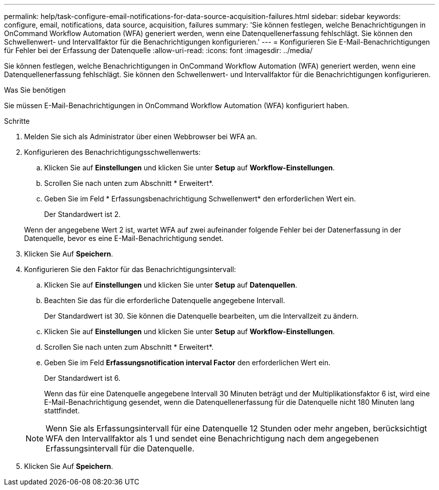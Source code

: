 ---
permalink: help/task-configure-email-notifications-for-data-source-acquisition-failures.html 
sidebar: sidebar 
keywords: configure, email, notifications, data source, acquisition, failures 
summary: 'Sie können festlegen, welche Benachrichtigungen in OnCommand Workflow Automation (WFA) generiert werden, wenn eine Datenquellenerfassung fehlschlägt. Sie können den Schwellenwert- und Intervallfaktor für die Benachrichtigungen konfigurieren.' 
---
= Konfigurieren Sie E-Mail-Benachrichtigungen für Fehler bei der Erfassung der Datenquelle
:allow-uri-read: 
:icons: font
:imagesdir: ../media/


[role="lead"]
Sie können festlegen, welche Benachrichtigungen in OnCommand Workflow Automation (WFA) generiert werden, wenn eine Datenquellenerfassung fehlschlägt. Sie können den Schwellenwert- und Intervallfaktor für die Benachrichtigungen konfigurieren.

.Was Sie benötigen
Sie müssen E-Mail-Benachrichtigungen in OnCommand Workflow Automation (WFA) konfiguriert haben.

.Schritte
. Melden Sie sich als Administrator über einen Webbrowser bei WFA an.
. Konfigurieren des Benachrichtigungsschwellenwerts:
+
.. Klicken Sie auf *Einstellungen* und klicken Sie unter *Setup* auf *Workflow-Einstellungen*.
.. Scrollen Sie nach unten zum Abschnitt * Erweitert*.
.. Geben Sie im Feld * Erfassungsbenachrichtigung Schwellenwert* den erforderlichen Wert ein.
+
Der Standardwert ist 2.

+
Wenn der angegebene Wert 2 ist, wartet WFA auf zwei aufeinander folgende Fehler bei der Datenerfassung in der Datenquelle, bevor es eine E-Mail-Benachrichtigung sendet.



. Klicken Sie Auf *Speichern*.
. Konfigurieren Sie den Faktor für das Benachrichtigungsintervall:
+
.. Klicken Sie auf *Einstellungen* und klicken Sie unter *Setup* auf *Datenquellen*.
.. Beachten Sie das für die erforderliche Datenquelle angegebene Intervall.
+
Der Standardwert ist 30. Sie können die Datenquelle bearbeiten, um die Intervallzeit zu ändern.

.. Klicken Sie auf *Einstellungen* und klicken Sie unter *Setup* auf *Workflow-Einstellungen*.
.. Scrollen Sie nach unten zum Abschnitt * Erweitert*.
.. Geben Sie im Feld *Erfassungsnotification interval Factor* den erforderlichen Wert ein.
+
Der Standardwert ist 6.

+
Wenn das für eine Datenquelle angegebene Intervall 30 Minuten beträgt und der Multiplikationsfaktor 6 ist, wird eine E-Mail-Benachrichtigung gesendet, wenn die Datenquellenerfassung für die Datenquelle nicht 180 Minuten lang stattfindet.

+

NOTE: Wenn Sie als Erfassungsintervall für eine Datenquelle 12 Stunden oder mehr angeben, berücksichtigt WFA den Intervallfaktor als 1 und sendet eine Benachrichtigung nach dem angegebenen Erfassungsintervall für die Datenquelle.



. Klicken Sie Auf *Speichern*.

